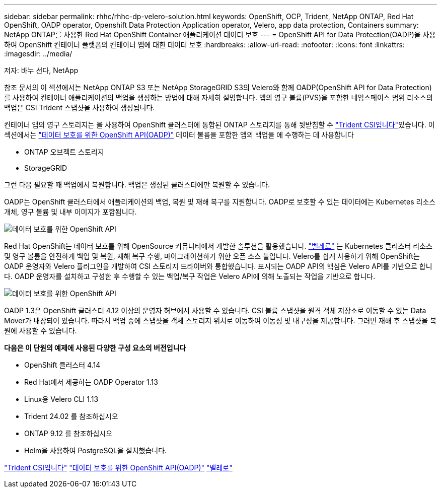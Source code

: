 ---
sidebar: sidebar 
permalink: rhhc/rhhc-dp-velero-solution.html 
keywords: OpenShift, OCP, Trident, NetApp ONTAP, Red Hat OpenShift, OADP operator, Openshift Data Protection Application operator, Velero, app data protection, Containers 
summary: NetApp ONTAP를 사용한 Red Hat OpenShift Container 애플리케이션 데이터 보호 
---
= OpenShift API for Data Protection(OADP)을 사용하여 OpenShift 컨테이너 플랫폼의 컨테이너 앱에 대한 데이터 보호
:hardbreaks:
:allow-uri-read: 
:nofooter: 
:icons: font
:linkattrs: 
:imagesdir: ../media/


저자: 바누 선다, NetApp

[role="lead"]
참조 문서의 이 섹션에서는 NetApp ONTAP S3 또는 NetApp StorageGRID S3의 Velero와 함께 OADP(OpenShift API for Data Protection)를 사용하여 컨테이너 애플리케이션의 백업을 생성하는 방법에 대해 자세히 설명합니다. 앱의 영구 볼륨(PVS)을 포함한 네임스페이스 범위 리소스의 백업은 CSI Trident 스냅샷을 사용하여 생성됩니다.

컨테이너 앱의 영구 스토리지는 을 사용하여 OpenShift 클러스터에 통합된 ONTAP 스토리지를 통해 뒷받침할 수 link:https://docs.netapp.com/us-en/trident/["Trident CSI입니다"]있습니다. 이 섹션에서는 link:https://docs.openshift.com/container-platform/4.14/backup_and_restore/application_backup_and_restore/installing/installing-oadp-ocs.html["데이터 보호를 위한 OpenShift API(OADP)"] 데이터 볼륨을 포함한 앱의 백업을 에 수행하는 데 사용합니다

* ONTAP 오브젝트 스토리지
* StorageGRID


그런 다음 필요할 때 백업에서 복원합니다. 백업은 생성된 클러스터에만 복원할 수 있습니다.

OADP는 OpenShift 클러스터에서 애플리케이션의 백업, 복원 및 재해 복구를 지원합니다. OADP로 보호할 수 있는 데이터에는 Kubernetes 리소스 개체, 영구 볼륨 및 내부 이미지가 포함됩니다.

image:redhat_openshift_OADP_image1.jpg["데이터 보호를 위한 OpenShift API"]

Red Hat OpenShift는 데이터 보호를 위해 OpenSource 커뮤니티에서 개발한 솔루션을 활용했습니다. link:https://velero.io/["벨레로"] 는 Kubernetes 클러스터 리소스 및 영구 볼륨을 안전하게 백업 및 복원, 재해 복구 수행, 마이그레이션하기 위한 오픈 소스 툴입니다. Velero를 쉽게 사용하기 위해 OpenShift는 OADP 운영자와 Velero 플러그인을 개발하여 CSI 스토리지 드라이버와 통합했습니다. 표시되는 OADP API의 핵심은 Velero API를 기반으로 합니다. OADP 운영자를 설치하고 구성한 후 수행할 수 있는 백업/복구 작업은 Velero API에 의해 노출되는 작업을 기반으로 합니다.

image:redhat_openshift_OADP_image2.jpg["데이터 보호를 위한 OpenShift API"]

OADP 1.3은 OpenShift 클러스터 4.12 이상의 운영자 허브에서 사용할 수 있습니다. CSI 볼륨 스냅샷을 원격 객체 저장소로 이동할 수 있는 Data Mover가 내장되어 있습니다. 따라서 백업 중에 스냅샷을 객체 스토리지 위치로 이동하여 이동성 및 내구성을 제공합니다. 그러면 재해 후 스냅샷을 복원에 사용할 수 있습니다.

**다음은 이 단원의 예제에 사용된 다양한 구성 요소의 버전입니다**

* OpenShift 클러스터 4.14
* Red Hat에서 제공하는 OADP Operator 1.13
* Linux용 Velero CLI 1.13
* Trident 24.02 를 참조하십시오
* ONTAP 9.12 를 참조하십시오
* Helm을 사용하여 PostgreSQL을 설치했습니다.


link:https://docs.netapp.com/us-en/trident/["Trident CSI입니다"] link:https://docs.openshift.com/container-platform/4.14/backup_and_restore/application_backup_and_restore/installing/installing-oadp-ocs.html["데이터 보호를 위한 OpenShift API(OADP)"] link:https://velero.io/["벨레로"]
